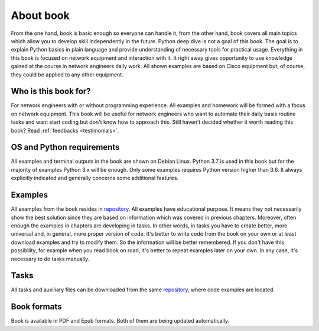 About book
-------

From the one hand, book is basic enough so everyone can handle it,
from the other hand, book covers all
main topics which allow you to develop skill independently in the future.
Python deep dive is not a goal of this book. The goal is to explain Python
basics in plain language and provide understanding of necessary tools for
practical usage. Everything in this book is focused on network equipment and
interaction with it. It right away gives opportunity to use knowledge gained
at the course in network engineers daily work. All shown examples are based
on Cisco equipment but, of course, they could be applied to any other equipment.

Who is this book for?
~~~~~~~~~~~~~~~~~~

For network engineers with or without programming experience. All examples and
homework will be formed with a focus on network equipment. This book will be
useful for network engineers who want to automate their daily basis routine
tasks and want start coding but don't know how to approach this.
Still haven't decided whether it worth reading this book? Read :ref:`feedbacks <testimonials>`.


OS and Python requirements
~~~~~~~~~~~~~~~~~~~~~~~~~~~~

All examples and terminal outputs in the book are shown on Debian Linux.
Python 3.7 is used in this book but for the majority of examples Python 3.x
will be enough. Only some examples requires Python version higher than 3.6.
It always explicitly indicated and generally concerns some additional features.

Examples
~~~~~~~

All examples from the book resides in 
`repository <https://github.com/natenka/pyneng-examples-exercises-en>`__.
All examples have educational purpose. It means they not necessarily show the
best solution since they are based on information which was covered in previous
chapters. Moreover, often enough the examples in chapters are developing in
tasks. In other words, in tasks you have to create better, more universal and,
in general, more proper version of code. It's better to write code from the book
on your own or at least download examples and try to modify them. So the
information will be better remembered. If you don't have this possibility,
for example when you read book on road, it's better to repeat examples later
on your own. In any case, it's necessary to do tasks manually.

Tasks
~~~~~~~

All tasks and auxiliary files can be downloaded from the same
`repository  <https://github.com/natenka/pyneng-examples-exercises-en>`__,
where code examples are located.


Book formats
~~~~~~~~~~~~

Book is available in PDF and Epub formats. Both of them are being updated
automatically.

